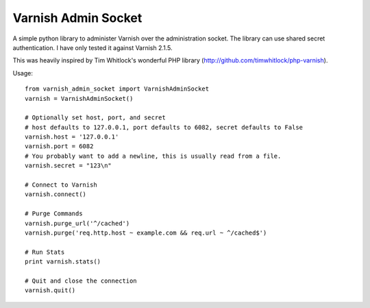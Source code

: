 .. include globals.rst

Varnish Admin Socket
=====================

A simple python library to administer Varnish over the administration socket. The library can use shared secret authentication. I have only tested it against Varnish 2.1.5.

This was heavily inspired by Tim Whitlock's wonderful PHP library (http://github.com/timwhitlock/php-varnish).

Usage::

  from varnish_admin_socket import VarnishAdminSocket
  varnish = VarnishAdminSocket()
  
  # Optionally set host, port, and secret
  # host defaults to 127.0.0.1, port defaults to 6082, secret defaults to False
  varnish.host = '127.0.0.1'
  varnish.port = 6082
  # You probably want to add a newline, this is usually read from a file.
  varnish.secret = "123\n"

  # Connect to Varnish
  varnish.connect()
  
  # Purge Commands
  varnish.purge_url('^/cached')
  varnish.purge('req.http.host ~ example.com && req.url ~ ^/cached$')

  # Run Stats
  print varnish.stats()
  
  # Quit and close the connection
  varnish.quit()
